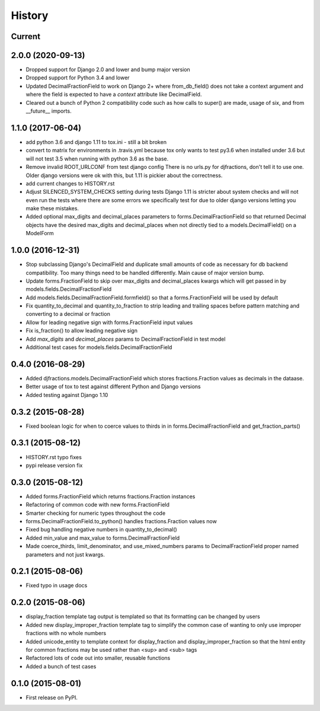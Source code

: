 .. :changelog:

History
-------

Current
+++++++++


2.0.0 (2020-09-13)
+++++++++
* Dropped support for Django 2.0 and lower and bump major version
* Dropped support for Python 3.4 and lower
* Updated DecimalFractionField to work on Django 2+ where from_db_field() does not take a context argument
  and where the field is expected to have a `context` attribute like DecimalField.
* Cleared out a bunch of Python 2 compatibility code such as how calls to super() are made, usage of six, and
  from __future__ imports.

1.1.0 (2017-06-04)
++++++++++++++++++
* add python 3.6 and django 1.11 to tox.ini - still a bit broken
* convert to matrix for environments in .travis.yml
  because tox only wants to test py3.6 when installed under 3.6
  but will not test 3.5 when running with python 3.6 as the base.
* Remove invalid ROOT_URLCONF from test django config
  There is no urls.py for djfractions, don't tell it to use one.  Older
  django versions were ok with this, but 1.11 is pickier about the correctness.
* add current changes to HISTORY.rst
* Adjust SILENCED_SYSTEM_CHECKS setting during tests
  Django 1.11 is stricter about system checks and will not even run
  the tests where there are some errors we specifically test for due
  to older django versions letting you make these mistakes.
* Added optional max_digits and decimal_places parameters to
  forms.DecimalFractionField so that returned Decimal objects have the
  desired max_digits and decimal_places when not directly tied to a
  models.DecimalField() on a ModelForm

1.0.0 (2016-12-31)
++++++++++++++++++
* Stop subclassing Django's DecimalField and duplicate small amounts of code
  as necessary for db backend compatibility.  Too many things need to be
  handled differently.  Main cause of major version bump.
* Update forms.FractionField to skip over max_digits and decimal_places kwargs which
  will get passed in by models.fields.DecimalFractionField
* Add models.fields.DecimalFractionField.formfield() so that a
  forms.FractionField will be used by default
* Fix quantity_to_decimal and quantity_to_fraction to strip leading and trailing
  spaces before pattern matching and converting to a decimal or fraction
* Allow for leading negative sign with forms.FractionField input values
* Fix is_fraction() to allow leading negative sign
* Add `max_digits` and `decimal_places` params to DecimalFractionField in test model
* Additional test cases for models.fields.DecimalFractionField


0.4.0 (2016-08-29)
++++++++++++++++++

* Added djfractions.models.DecimalFractionField which stores fractions.Fraction values as decimals in the dataase.
* Better usage of tox to test against different Python and Django versions
* Added testing against Django 1.10

0.3.2 (2015-08-28)
++++++++++++++++++

* Fixed boolean logic for when to coerce values to thirds in
  in forms.DecimalFractionField and get_fraction_parts()

0.3.1 (2015-08-12)
++++++++++++++++++

* HISTORY.rst typo fixes
* pypi release version fix

0.3.0 (2015-08-12)
++++++++++++++++++

* Added forms.FractionField which returns fractions.Fraction instances
* Refactoring of common code with new forms.FractionField
* Smarter checking for numeric types throughout the code
* forms.DecimalFractionField.to_python() handles fractions.Fraction values now
* Fixed bug handling negative numbers in quantity_to_decimal()
* Added min_value and max_value to forms.DecimalFractionField
* Made coerce_thirds, limit_denominator, and use_mixed_numbers params to DecimalFractionField
  proper named parameters and not just kwargs.

0.2.1 (2015-08-06)
++++++++++++++++++

* Fixed typo in usage docs

0.2.0 (2015-08-06)
++++++++++++++++++

* display_fraction template tag output is templated so that its formatting can be changed by users
* Added new display_improper_fraction template tag to simplify the common case of wanting to only use
  improper fractions with no whole numbers
* Added unicode_entity to template context for display_fraction and display_improper_fraction so that
  the html entity for common fractions may be used rather than <sup> and <sub> tags
* Refactored lots of code out into smaller, reusable functions
* Added a bunch of test cases

0.1.0 (2015-08-01)
++++++++++++++++++

* First release on PyPI.
